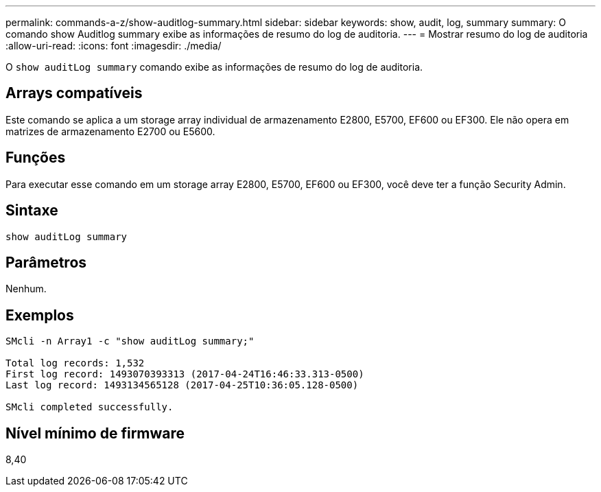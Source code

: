 ---
permalink: commands-a-z/show-auditlog-summary.html 
sidebar: sidebar 
keywords: show, audit, log, summary 
summary: O comando show Auditlog summary exibe as informações de resumo do log de auditoria. 
---
= Mostrar resumo do log de auditoria
:allow-uri-read: 
:icons: font
:imagesdir: ./media/


[role="lead"]
O `show auditLog summary` comando exibe as informações de resumo do log de auditoria.



== Arrays compatíveis

Este comando se aplica a um storage array individual de armazenamento E2800, E5700, EF600 ou EF300. Ele não opera em matrizes de armazenamento E2700 ou E5600.



== Funções

Para executar esse comando em um storage array E2800, E5700, EF600 ou EF300, você deve ter a função Security Admin.



== Sintaxe

[listing]
----

show auditLog summary
----


== Parâmetros

Nenhum.



== Exemplos

[listing]
----

SMcli -n Array1 -c "show auditLog summary;"

Total log records: 1,532
First log record: 1493070393313 (2017-04-24T16:46:33.313-0500)
Last log record: 1493134565128 (2017-04-25T10:36:05.128-0500)

SMcli completed successfully.
----


== Nível mínimo de firmware

8,40

